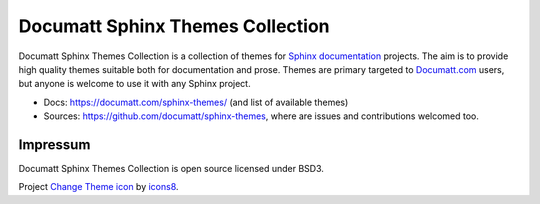 .. |project| replace:: Documatt Sphinx Themes Collection

#########
|project|
#########

.. image:: icons8-change-theme-64.png
   :align: right

|project| is a collection of themes for `Sphinx documentation <https://www.sphinx-doc.org/>`_ projects. The aim is to provide high quality themes suitable both for documentation and prose. Themes are primary targeted to `Documatt.com <https://documatt.com>`_ users, but anyone is welcome to use it with any Sphinx project.

* Docs: https://documatt.com/sphinx-themes/ (and list of available themes)
* Sources: https://github.com/documatt/sphinx-themes, where are issues and contributions welcomed too.

*********
Impressum
*********

|project| is open source licensed under BSD3.

Project `Change Theme icon <https://icons8.com/icons/set/change-theme>`_ by `icons8 <https://icons8.com>`_.
